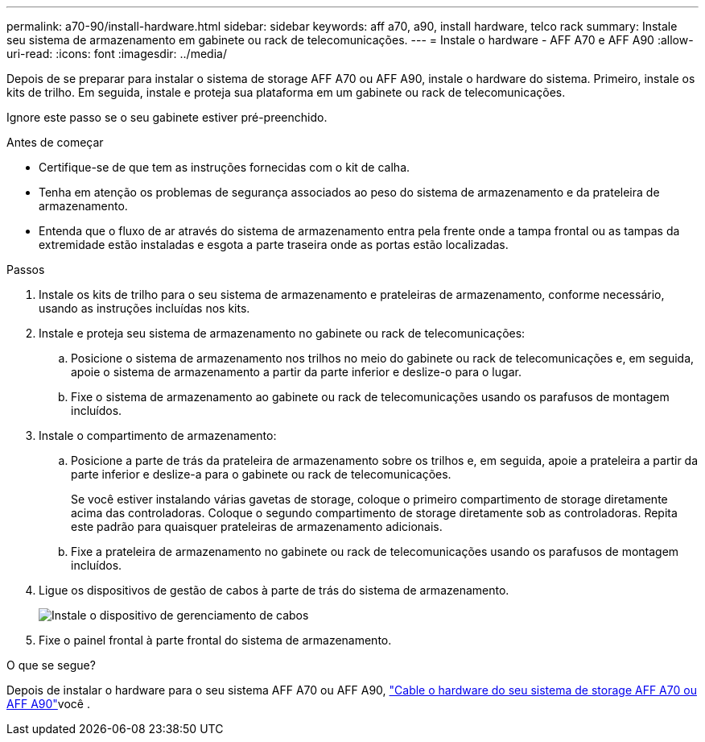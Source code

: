 ---
permalink: a70-90/install-hardware.html 
sidebar: sidebar 
keywords: aff a70, a90, install hardware, telco rack 
summary: Instale seu sistema de armazenamento em gabinete ou rack de telecomunicações. 
---
= Instale o hardware - AFF A70 e AFF A90
:allow-uri-read: 
:icons: font
:imagesdir: ../media/


[role="lead"]
Depois de se preparar para instalar o sistema de storage AFF A70 ou AFF A90, instale o hardware do sistema. Primeiro, instale os kits de trilho. Em seguida, instale e proteja sua plataforma em um gabinete ou rack de telecomunicações.

Ignore este passo se o seu gabinete estiver pré-preenchido.

.Antes de começar
* Certifique-se de que tem as instruções fornecidas com o kit de calha.
* Tenha em atenção os problemas de segurança associados ao peso do sistema de armazenamento e da prateleira de armazenamento.
* Entenda que o fluxo de ar através do sistema de armazenamento entra pela frente onde a tampa frontal ou as tampas da extremidade estão instaladas e esgota a parte traseira onde as portas estão localizadas.


.Passos
. Instale os kits de trilho para o seu sistema de armazenamento e prateleiras de armazenamento, conforme necessário, usando as instruções incluídas nos kits.
. Instale e proteja seu sistema de armazenamento no gabinete ou rack de telecomunicações:
+
.. Posicione o sistema de armazenamento nos trilhos no meio do gabinete ou rack de telecomunicações e, em seguida, apoie o sistema de armazenamento a partir da parte inferior e deslize-o para o lugar.
.. Fixe o sistema de armazenamento ao gabinete ou rack de telecomunicações usando os parafusos de montagem incluídos.


. Instale o compartimento de armazenamento:
+
.. Posicione a parte de trás da prateleira de armazenamento sobre os trilhos e, em seguida, apoie a prateleira a partir da parte inferior e deslize-a para o gabinete ou rack de telecomunicações.
+
Se você estiver instalando várias gavetas de storage, coloque o primeiro compartimento de storage diretamente acima das controladoras. Coloque o segundo compartimento de storage diretamente sob as controladoras. Repita este padrão para quaisquer prateleiras de armazenamento adicionais.

.. Fixe a prateleira de armazenamento no gabinete ou rack de telecomunicações usando os parafusos de montagem incluídos.


. Ligue os dispositivos de gestão de cabos à parte de trás do sistema de armazenamento.
+
image::../media/drw_affa1k_install_cable_mgmt_ieops-1697.svg[Instale o dispositivo de gerenciamento de cabos]

. Fixe o painel frontal à parte frontal do sistema de armazenamento.


.O que se segue?
Depois de instalar o hardware para o seu sistema AFF A70 ou AFF A90, link:install-cable.html["Cable o hardware do seu sistema de storage AFF A70 ou AFF A90"]você .
